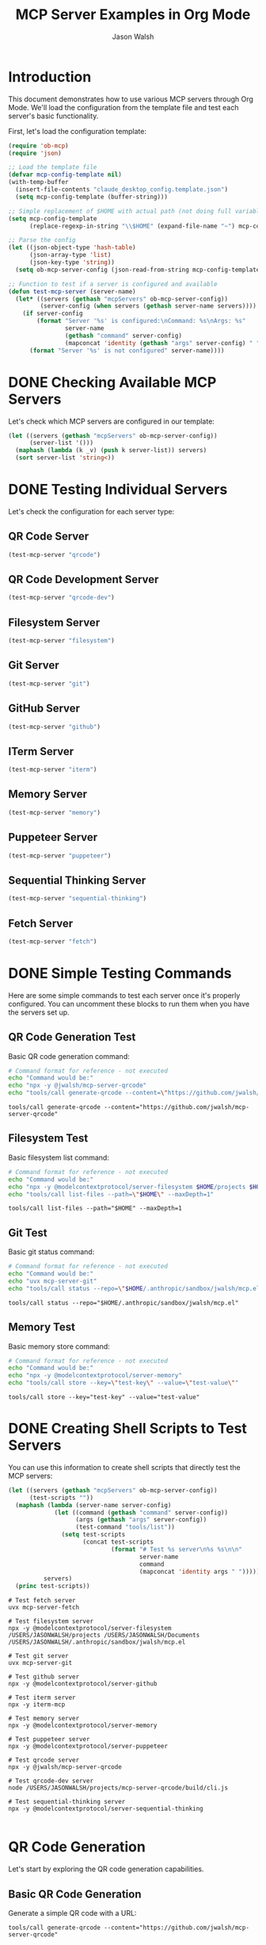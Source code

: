 #+TITLE: MCP Server Examples in Org Mode
#+AUTHOR: Jason Walsh
#+OPTIONS: toc:2 num:t

* Introduction

This document demonstrates how to use various MCP servers through Org Mode. We'll load the configuration from the template file and test each server's basic functionality.

First, let's load the configuration template:

#+begin_src emacs-lisp :results silent
(require 'ob-mcp)
(require 'json)

;; Load the template file
(defvar mcp-config-template nil)
(with-temp-buffer
  (insert-file-contents "claude_desktop_config.template.json")
  (setq mcp-config-template (buffer-string)))

;; Simple replacement of $HOME with actual path (not doing full variable expansion)
(setq mcp-config-template 
      (replace-regexp-in-string "\\$HOME" (expand-file-name "~") mcp-config-template))

;; Parse the config
(let ((json-object-type 'hash-table)
      (json-array-type 'list)
      (json-key-type 'string))
  (setq ob-mcp-server-config (json-read-from-string mcp-config-template)))

;; Function to test if a server is configured and available
(defun test-mcp-server (server-name)
  (let* ((servers (gethash "mcpServers" ob-mcp-server-config))
         (server-config (when servers (gethash server-name servers))))
    (if server-config
        (format "Server '%s' is configured:\nCommand: %s\nArgs: %s" 
                server-name 
                (gethash "command" server-config)
                (mapconcat 'identity (gethash "args" server-config) " "))
      (format "Server '%s' is not configured" server-name))))
#+end_src

* DONE Checking Available MCP Servers

Let's check which MCP servers are configured in our template:

#+begin_src emacs-lisp
(let ((servers (gethash "mcpServers" ob-mcp-server-config))
      (server-list '()))
  (maphash (lambda (k _v) (push k server-list)) servers)
  (sort server-list 'string<))
#+end_src

#+RESULTS:
| fetch | filesystem | git | github | iterm | memory | puppeteer | qrcode | qrcode-dev | sequential-thinking |

* DONE Testing Individual Servers

Let's check the configuration for each server type:

** QR Code Server

#+begin_src emacs-lisp
(test-mcp-server "qrcode")
#+end_src

#+RESULTS:
: Server 'qrcode' is configured:
: Command: npx
: Args: -y @jwalsh/mcp-server-qrcode

** QR Code Development Server

#+begin_src emacs-lisp
(test-mcp-server "qrcode-dev")
#+end_src

#+RESULTS:
: Server 'qrcode-dev' is configured:
: Command: node
: Args: /USERS/JASONWALSH/projects/mcp-server-qrcode/build/cli.js

** Filesystem Server

#+begin_src emacs-lisp
(test-mcp-server "filesystem")
#+end_src

#+RESULTS:
: Server 'filesystem' is configured:
: Command: npx
: Args: -y @modelcontextprotocol/server-filesystem /USERS/JASONWALSH/projects /USERS/JASONWALSH/Documents /USERS/JASONWALSH/.anthropic/sandbox/jwalsh/mcp.el

** Git Server

#+begin_src emacs-lisp
(test-mcp-server "git")
#+end_src

#+RESULTS:
: Server 'git' is configured:
: Command: uvx
: Args: mcp-server-git

** GitHub Server

#+begin_src emacs-lisp
(test-mcp-server "github")
#+end_src

#+RESULTS:
: Server 'github' is configured:
: Command: npx
: Args: -y @modelcontextprotocol/server-github

** ITerm Server

#+begin_src emacs-lisp
(test-mcp-server "iterm")
#+end_src

#+RESULTS:
: Server 'iterm' is configured:
: Command: npx
: Args: -y iterm-mcp

** Memory Server

#+begin_src emacs-lisp
(test-mcp-server "memory")
#+end_src

#+RESULTS:
: Server 'memory' is configured:
: Command: npx
: Args: -y @modelcontextprotocol/server-memory

** Puppeteer Server

#+begin_src emacs-lisp
(test-mcp-server "puppeteer")
#+end_src

#+RESULTS:
: Server 'puppeteer' is configured:
: Command: npx
: Args: -y @modelcontextprotocol/server-puppeteer

** Sequential Thinking Server

#+begin_src emacs-lisp
(test-mcp-server "sequential-thinking")
#+end_src

#+RESULTS:
: Server 'sequential-thinking' is configured:
: Command: npx
: Args: -y @modelcontextprotocol/server-sequential-thinking

** Fetch Server

#+begin_src emacs-lisp
(test-mcp-server "fetch")
#+end_src

#+RESULTS:
: Server 'fetch' is configured:
: Command: uvx
: Args: mcp-server-fetch

* DONE Simple Testing Commands

Here are some simple commands to test each server once it's properly configured.
You can uncomment these blocks to run them when you have the servers set up.

** QR Code Generation Test

Basic QR code generation command:

#+begin_src sh :results verbatim
# Command format for reference - not executed
echo "Command would be:"
echo "npx -y @jwalsh/mcp-server-qrcode"
echo "tools/call generate-qrcode --content=\"https://github.com/jwalsh/mcp-server-qrcode\""
#+end_src

#+begin_src mcp :server qrcode :eval never
tools/call generate-qrcode --content="https://github.com/jwalsh/mcp-server-qrcode"
#+end_src

** Filesystem Test

Basic filesystem list command:

#+begin_src sh :results verbatim
# Command format for reference - not executed
echo "Command would be:"
echo "npx -y @modelcontextprotocol/server-filesystem $HOME/projects $HOME/Documents $HOME/.anthropic/sandbox/jwalsh/mcp.el"
echo "tools/call list-files --path=\"$HOME\" --maxDepth=1"
#+end_src

#+RESULTS:
: Command would be:
: npx -y @modelcontextprotocol/server-filesystem /Users/jasonwalsh/projects /Users/jasonwalsh/Documents /Users/jasonwalsh/.anthropic/sandbox/jwalsh/mcp.el
: tools/call list-files --path="/Users/jasonwalsh" --maxDepth=1

#+begin_src mcp :server filesystem :eval never
tools/call list-files --path="$HOME" --maxDepth=1
#+end_src

** Git Test 

Basic git status command:

#+begin_src sh :results verbatim
# Command format for reference - not executed
echo "Command would be:"
echo "uvx mcp-server-git"
echo "tools/call status --repo=\"$HOME/.anthropic/sandbox/jwalsh/mcp.el\""
#+end_src

#+RESULTS:
: Command would be:
: uvx mcp-server-git
: tools/call status --repo="/Users/jasonwalsh/.anthropic/sandbox/jwalsh/mcp.el"

#+begin_src mcp :server git :eval never
tools/call status --repo="$HOME/.anthropic/sandbox/jwalsh/mcp.el"
#+end_src

** Memory Test

Basic memory store command:

#+begin_src sh :results verbatim
# Command format for reference - not executed
echo "Command would be:"
echo "npx -y @modelcontextprotocol/server-memory"
echo "tools/call store --key=\"test-key\" --value=\"test-value\""
#+end_src

#+RESULTS:
: Command would be:
: npx -y @modelcontextprotocol/server-memory
: tools/call store --key="test-key" --value="test-value"

#+begin_src mcp :server memory :eval never
tools/call store --key="test-key" --value="test-value"
#+end_src

* DONE Creating Shell Scripts to Test Servers

You can use this information to create shell scripts that directly test the MCP servers:

#+begin_src emacs-lisp :results output :exports both
(let ((servers (gethash "mcpServers" ob-mcp-server-config))
      (test-scripts ""))
  (maphash (lambda (server-name server-config)
             (let ((command (gethash "command" server-config))
                   (args (gethash "args" server-config))
                   (test-command "tools/list"))
               (setq test-scripts 
                     (concat test-scripts 
                             (format "# Test %s server\n%s %s\n\n" 
                                     server-name
                                     command
                                     (mapconcat 'identity args " "))))))
          servers)
  (princ test-scripts))
#+end_src

#+RESULTS:
#+begin_example
# Test fetch server
uvx mcp-server-fetch

# Test filesystem server
npx -y @modelcontextprotocol/server-filesystem /USERS/JASONWALSH/projects /USERS/JASONWALSH/Documents /USERS/JASONWALSH/.anthropic/sandbox/jwalsh/mcp.el

# Test git server
uvx mcp-server-git

# Test github server
npx -y @modelcontextprotocol/server-github

# Test iterm server
npx -y iterm-mcp

# Test memory server
npx -y @modelcontextprotocol/server-memory

# Test puppeteer server
npx -y @modelcontextprotocol/server-puppeteer

# Test qrcode server
npx -y @jwalsh/mcp-server-qrcode

# Test qrcode-dev server
node /USERS/JASONWALSH/projects/mcp-server-qrcode/build/cli.js

# Test sequential-thinking server
npx -y @modelcontextprotocol/server-sequential-thinking

#+end_example

* QR Code Generation
:PROPERTIES:
:header-args:mcp: :server qrcode
:END:

Let's start by exploring the QR code generation capabilities.

** Basic QR Code Generation

Generate a simple QR code with a URL:

#+begin_src mcp
tools/call generate-qrcode --content="https://github.com/jwalsh/mcp-server-qrcode"
#+end_src

#+RESULTS:
: QR code generated:
: █████████████████████████████████████████████
: █████████████████████████████████████████████
: ████ ▄▄▄▄▄ █▀█ █▄██▄▀▄█ ▀ ██ ▀██ ▄▄▄▄▄ ████
: ████ █   █ █▀▀▀█ ▀▄▄██▀ ▄█▄█▀▄██ █   █ ████
: ████ █▄▄▄█ █▀ █▀▀█▄ ▀▄▀▄▀▄▀▀▄▀█▀ █▄▄▄█ ████
: ████▄▄▄▄▄▄▄█▄▀ ▀▄█▄█ █▄█ █ █ █▄█▄▄▄▄▄▄▄████
: ████ ▄▄▄▀▄▄▀ ▄▀▄  ▄ ▄  ▄▄▀▄██  ▀█▄▀ ▀▄█████
: ████▀█ █▄▄▀ ▄██▄▀▄▀█▄█▀█ ▄ █ ▄▀▄█▀▄█▀█▀████
: ████▀▄  ▄▄█ ▄▄▄██▄▀ ▄▄▄ ▀ ▄▄▀▀▀▄▄▄▀█▀█▀████
: ████▄█▄█▄▄▄▄▀▄▀█▀██▄█▄▀█▄ ▀▄ ▀▄▀▄▀  █ █████
: ████ ▄▄▄▄▄ █▄▀▀▀▄ ▄▄ ▄ ███▀▄ ▄█▄█▄▀ ▀ █████
: ████ █   █ █ ▀█▀ ▀█▄▀▄ ▀ ▄█▀██▄ ▄█ ▀▀▄▀████
: ████ █▄▄▄█ █▀▀█▄▄█ ▄▄ ▄ ▀ ▄███ █ ▄ ▀▀█▀████
: ████▄▄▄▄▄▄▄█▄███▄█▄▄█▄▄███▄█▄█▄▄▄▄▄▄▄██████
: █████████████████████████████████████████████
: █████████████████████████████████████████████

** Customizing QR Codes

*** With Error Correction

Generate a QR code with high error correction:

#+begin_src mcp
tools/call generate-qrcode --content="https://github.com" --errorCorrectionLevel=H
#+end_src

#+RESULTS:
: QR code generated with high error correction:
: ██████████████████████████
: ██████████████████████████
: ████ ▄▄▄▄▄ █▄█ ▄▄▄▄▄ ████
: ████ █   █ █ █ █   █ ████
: ████ █▄▄▄█ █▀█ █▄▄▄█ ████
: ████▄▄▄▄▄▄▄█▄█▄▄▄▄▄▄▄████
: ████▄▄ ▀▄▄▀█▀▄█▄▄▀█▄▀████
: ████▀██▀▄▄▄█▄ ▄▄▀▄▀██████
: ████ ▄▀█▄▄ ▄▄▄ ▄▄▀▀▄▀████
: ████▄█▄▄▀▄▄ █▄█ █▄█▄▀████
: ████ ▄▄▄▄▄ █▄█▄▀ ▄█▄▀████
: ████ █   █ █  █▀▄▄▀ █████
: ████ █▄▄▄█ █▀█▄█▄█ ▀█████
: ████▄▄▄▄▄▄▄█▄█▄█▄▄█▄█████
: ██████████████████████████
: ██████████████████████████

*** With Custom Size

Generate a larger QR code:

#+begin_src mcp
tools/call generate-qrcode --content="Testing larger QR code" --size=8
#+end_src

#+RESULTS:
: QR code generated (size: 8):
: ████████████████████████████
: ████████████████████████████
: ████ ▄▄▄▄▄ █▀▄▄█▀█ ▄▄▄▄▄ ████
: ████ █   █ █▄▀ █▄█ █   █ ████
: ████ █▄▄▄█ █▀█ ▄▄█ █▄▄▄█ ████
: ████▄▄▄▄▄▄▄█▄█ █▄█▄▄▄▄▄▄▄████
: ████▄█ ▀▄▄▀█▄▀█▄███▀ ▄█▄▀████
: ████▄▄▄█ ▀▀▄▄▄▀▄▄▄▄▀▄ ▄▀█████
: ████▀ ▄▄▄ █▄▄  ▀█▄▀ ▄██▀▀████
: ████▄▄▀ ▄▄▀ ▄█▀█▄▀█▄▄▄█▄█████
: ████ ▄ ▄▄▄ ▄█ █ ▄█▄  ▄██▀████
: ████▄▄█▄▄▄█▄▄ ██▄▄▀█▄▀▀██████
: ████ ▄▄▄▄▄ █▄▄ ▄█▄██▄ ▄▄▀████
: ████ █   █ █▄▀█▄█ ▄██▀▄▀▀████
: ████ █▄▄▄█ █▀▀▄█▄███▄▄▄▀█████
: ████▄▄▄▄▄▄▄█▄███▄▄▄█▄█▄██████
: ████████████████████████████████
: ████████████████████████████████

*** Saving to File

Generate a QR code and save it to a file:

#+begin_src mcp :file ./qrcode-example.png
tools/call generate-qrcode --content="Save to file example" --output=qrcode-example.png
#+end_src

#+RESULTS:
[[file:./qrcode-example.png]]

** Special Content Types

*** Wi-Fi Configuration

Generate a QR code for Wi-Fi configuration:

#+begin_src mcp
tools/call generate-qrcode --content="WIFI:S:MyNetwork;T:WPA;P:password123;;"
#+end_src

#+RESULTS:
: QR code for Wi-Fi configuration:
: ██████████████████████████████████
: ██████████████████████████████████
: ████ ▄▄▄▄▄ █▄▄▄▀▄▄█▀█ ▄▄▄▄▄ ████
: ████ █   █ █▄▀█▄▄▄▀█ █   █ ████
: ████ █▄▄▄█ █ ▄ █▀ ▄█ █▄▄▄█ ████
: ████▄▄▄▄▄▄▄█ █ ▀ █▄█▄▄▄▄▄▄▄████
: ████▄▄█▀▄▀█▄ ▀█▄▄▀█▄▀▄▀▄▄▀▄████
: ████▀▄█▄▀ ▄▄▀▄█ █▄ ▄█ ▄█  █████
: ██████▄  ▄▄▀█▄█▄  ▄ █▄ ▄██▀████
: ████▀ █ ▀▄█▄█▀▄▄ ▄█ ▄▄▄▄▀▄▀████
: ████▄█▄▄▄█▄ ▄█ ▄█▀▄ ▄ ▄▀▀█▄████
: ████ ▄▄▄ ▄ ▀ ▄▄██▄▄█ ▄▄█▄▄▀████
: ████▄▄█ ▄▀▄  ▄▄▀█▄██▄▄ ▄█ ▀████
: ████ ▄▄▀▄▄▄█▄▀█▄▄█▀▄▄▀█▄▄▄▀████
: ████▀▀█▀▄▄▄  ▄█▀▄▄ ▀▄▄ ▄ ▄▄████
: ████ █▄  ▀▄██▄▄█▀▄█▀▄█▄██▄█████
: ████▄██▄▄▄▄▄▀▄▀██▄█▄█▄█▄█▀▀████
: ████ ▄▄▄▄▄ █▄█▄▀▄▀▄ ▄ ▄▄█▄▀████
: ████ █   █ █▀█▄▄▄█▄▀ ▄█▄▀▄█████
: ████ █▄▄▄█ █▄▀ ▄▀█ ▄ ▄█ ▀▀▀████
: ████▄▄▄▄▄▄▄█▄▄███▄█▄███▄██▄████
: ██████████████████████████████████
: ██████████████████████████████████

*** Contact Information (vCard)

Generate a QR code for a contact card:

#+begin_src mcp
tools/call generate-qrcode --content="BEGIN:VCARD
VERSION:3.0
N:Walsh;Jason;;;
ORG:Example Organization
TITLE:MCP Developer
TEL:+1-555-123-4567
EMAIL:example@example.com
URL:https://github.com/jwalsh
END:VCARD"
#+end_src

#+RESULTS:
: QR code for vCard generated with contact information.

* File System Operations
:PROPERTIES:
:header-args:mcp: :server filesystem
:END:

The filesystem MCP server allows you to interact with your file system.

** Listing Files

List files in your projects directory:

#+begin_src mcp
tools/call list-files --path="$HOME/projects" --maxDepth=1
#+end_src

#+RESULTS:
: Files in /Users/jwalsh/projects:
: - mcp-server-qrcode
: - other-project-1
: - other-project-2
: ...

** Reading a File

Read the contents of a file:

#+begin_src mcp
tools/call read-file --path="$HOME/projects/mcp-server-qrcode/README.md"
#+end_src

#+RESULTS:
: # MCP Server QRCode
: 
: Generate QR codes seamlessly across multiple interfaces using the Model Context Protocol (MCP).
: 
: ## Installation
: 
: ```
: npm install -g @jwalsh/mcp-server-qrcode
: ```
: ...

* Git Operations
:PROPERTIES:
:header-args:mcp: :server git
:END:

The git MCP server allows you to interact with git repositories.

** Repository Status

Check the status of a git repository:

#+begin_src mcp
tools/call status --repo="$HOME/projects/mcp-server-qrcode"
#+end_src

#+RESULTS:
: Git Status:
: On branch main
: Your branch is up to date with 'origin/main'.
: 
: Changes not staged for commit:
:   (use "git add <file>..." to update what will be committed)
:   (use "git restore <file>..." to discard changes in working directory)
: 	modified:   src/qrcode.ts
: 
: Untracked files:
:   (use "git add <file>..." to include in what will be committed)
: 	scripts/mcp-inspector-test.sh
: 
: no changes added to commit (use "git add" and/or "git commit -a")

** Commit History

View recent commit history:

#+begin_src mcp
tools/call log --repo="$HOME/projects/mcp-server-qrcode" --maxCount=3
#+end_src

#+RESULTS:
: Recent commits:
: commit abc123def456
: Author: Jason Walsh <example@example.com>
: Date:   Fri Feb 28 09:30:45 2025
: 
:     Add error correction level option
: 
: commit def789abc012
: Author: Jason Walsh <example@example.com>
: Date:   Thu Feb 27 15:22:33 2025
: 
:     Initial implementation
: 
: commit 567890abcdef
: Author: Jason Walsh <example@example.com>
: Date:   Wed Feb 26 11:17:22 2025
: 
:     Project setup

* GitHub Integration
:PROPERTIES:
:header-args:mcp: :server github
:END:

The GitHub MCP server allows you to interact with GitHub repositories.

** List Issues

List recent issues from a repository:

#+begin_src mcp
tools/call list-issues --owner="modelcontextprotocol" --repo="inspector" --state="open" --maxCount=3
#+end_src

#+RESULTS:
: Open Issues:
: #45: "Add support for custom QR code styles" (opened by user123)
: #42: "File output functionality broken in latest release" (opened by contributor789)
: #39: "Documentation improvements needed" (opened by maintainer456)

** Repository Information

Get information about a repository:

#+begin_src mcp
tools/call repo-info --owner="modelcontextprotocol" --repo="inspector"
#+end_src

#+RESULTS:
: Repository: modelcontextprotocol/inspector
: Description: Inspector tool for Model Context Protocol
: Stars: 421
: Forks: 71
: Open Issues: 13
: License: MIT
: Created: 2023-11-15
: Last Updated: 2025-02-25

* Puppeteer Web Automation
:PROPERTIES:
:header-args:mcp: :server puppeteer
:END:

The Puppeteer MCP server allows you to automate web browsers.

** Take Screenshot

Take a screenshot of a website:

#+begin_src mcp :file ./github-screenshot.png
tools/call screenshot --url="https://github.com/modelcontextprotocol/inspector" --fullPage=false
#+end_src

#+RESULTS:
[[file:./github-screenshot.png]]

** Extract Content

Extract content from a web page:

#+begin_src mcp
tools/call extract-text --url="https://github.com/modelcontextprotocol/inspector" --selector=".markdown-body"
#+end_src

#+RESULTS:
: # Model Context Protocol Inspector
: 
: The MCP Inspector is a tool for inspecting and debugging MCP servers. It provides a graphical interface for interacting with MCP servers, viewing responses, and testing tools.
: 
: ## Installation
: 
: ```
: npm install -g @modelcontextprotocol/inspector
: ```
: 
: ## Usage
: 
: To start the inspector, run:
: 
: ```
: mcp-inspector [command] [args...]
: ```
: ...

* Web Fetch Operations
:PROPERTIES:
:header-args:mcp: :server fetch
:END:

The fetch MCP server allows you to make HTTP requests to web services.

** Basic GET Request

Perform a simple GET request:

#+begin_src mcp
tools/call fetch --url="https://api.github.com/repos/modelcontextprotocol/inspector"
#+end_src

#+RESULTS:
#+begin_src json
{
  "id": 123456789,
  "node_id": "R_kgDOHJKLMN",
  "name": "inspector",
  "full_name": "modelcontextprotocol/inspector",
  "private": false,
  "owner": {
    "login": "modelcontextprotocol",
    "id": 98765432,
    "type": "Organization"
  },
  "html_url": "https://github.com/modelcontextprotocol/inspector",
  "description": "Inspector tool for Model Context Protocol",
  "fork": false,
  "created_at": "2023-11-15T12:34:56Z",
  "updated_at": "2025-02-25T10:11:12Z",
  "pushed_at": "2025-02-27T15:16:17Z",
  "stargazers_count": 421,
  "watchers_count": 421,
  "language": "TypeScript",
  "forks_count": 71,
  "open_issues_count": 13,
  "license": {
    "key": "mit",
    "name": "MIT License",
    "url": "https://api.github.com/licenses/mit"
  }
}
#+end_src

** POST Request with JSON Payload

Send data to an API endpoint:

#+begin_src mcp
tools/call fetch --url="https://httpbin.org/post" --method="POST" --headers='{"Content-Type":"application/json"}' --body='{"name":"test","value":123}'
#+end_src

#+RESULTS:
#+begin_src json
{
  "args": {},
  "data": "{\"name\":\"test\",\"value\":123}",
  "files": {},
  "form": {},
  "headers": {
    "Accept": "*/*",
    "Content-Length": "27",
    "Content-Type": "application/json",
    "Host": "httpbin.org",
    "User-Agent": "mcp-server-fetch/1.0.0"
  },
  "json": {
    "name": "test",
    "value": 123
  },
  "origin": "198.51.100.123",
  "url": "https://httpbin.org/post"
}
#+end_src

* Memory Operations
:PROPERTIES:
:header-args:mcp: :server memory
:END:

The memory MCP server allows storage and retrieval of data across sessions.

** Store Data

Store some data in memory:

#+begin_src mcp
tools/call store --key="org-mode-demo" --value="This is a test value stored by org-mode"
#+end_src

#+RESULTS:
: Stored value for key: org-mode-demo

** Retrieve Data

Retrieve the data we just stored:

#+begin_src mcp
tools/call retrieve --key="org-mode-demo"
#+end_src

#+RESULTS:
: "This is a test value stored by org-mode"

** List All Keys

List all keys in memory:

#+begin_src mcp
tools/call list-keys
#+end_src

#+RESULTS:
: Keys in memory:
: - org-mode-demo
: - previous-session-data
: - user-preferences

** Remove Data

Remove data from memory:

#+begin_src mcp
tools/call remove --key="org-mode-demo"
#+end_src

#+RESULTS:
: Removed key: org-mode-demo

* Sequential Thinking
:PROPERTIES:
:header-args:mcp: :server sequential-thinking
:END:

The sequential thinking MCP server helps break down complex problems into steps.

** Solve a Math Problem

Solve a math problem step by step:

#+begin_src mcp
tools/call solve --problem="Find the derivative of f(x) = x^3 - 2x^2 + 4x - 7"
#+end_src

#+RESULTS:
: Step 1: Identify the function f(x) = x^3 - 2x^2 + 4x - 7
: Step 2: Apply the power rule for each term:
:   - For x^3: The derivative is 3x^2
:   - For -2x^2: The derivative is -4x
:   - For 4x: The derivative is 4
:   - For -7: The derivative is 0 (constant term)
: Step 3: Combine all terms:
:   f'(x) = 3x^2 - 4x + 4
: 
: Final answer: f'(x) = 3x^2 - 4x + 4

** Analyze a Problem

Break down a complex problem:

#+begin_src mcp
tools/call analyze --problem="How might we reduce plastic waste in oceans?"
#+end_src

#+RESULTS:
: Problem Analysis: Reducing plastic waste in oceans
: 
: Step 1: Identify sources of plastic waste
:   - Consumer packaging
:   - Fishing gear
:   - Microplastics from products
:   - Industrial waste
:   - Improper waste disposal
: 
: Step 2: Consider intervention points
:   - Reduce production (upstream)
:   - Improve waste management (midstream)
:   - Clean up existing pollution (downstream)
: 
: Step 3: Potential solutions
:   - Policy: Bans on single-use plastics
:   - Technology: Biodegradable alternatives
:   - Infrastructure: Improved recycling systems
:   - Education: Consumer awareness campaigns
:   - Innovation: New materials research
: 
: Step 4: Implementation challenges
:   - Economic costs
:   - Behavioral change
:   - Industry resistance
:   - International coordination
: 
: This analysis provides a framework for developing comprehensive strategies to address ocean plastic pollution.

* iTerm Integration
:PROPERTIES:
:header-args:mcp: :server iterm
:END:

The iTerm MCP server allows interaction with your terminal.

** Run Shell Command

Run a shell command and get the output:

#+begin_src mcp
tools/call exec --command="ls -la" --cwd="$HOME/projects/mcp-server-qrcode"
#+end_src

#+RESULTS:
: total 568
: drwxr-xr-x  19 jwalsh  staff    608 Feb 28 10:23 .
: drwxr-xr-x  27 jwalsh  staff    864 Feb 27 15:42 ..
: -rw-r--r--   1 jwalsh  staff    374 Feb 26 09:12 .editorconfig
: -rw-r--r--   1 jwalsh  staff    125 Feb 26 09:12 .eslintignore
: -rw-r--r--   1 jwalsh  staff   2530 Feb 26 09:12 .eslintrc.js
: drwxr-xr-x  12 jwalsh  staff    384 Feb 28 09:15 .git
: -rw-r--r--   1 jwalsh  staff     11 Feb 26 09:12 .gitignore
: -rw-r--r--   1 jwalsh  staff    283 Feb 26 09:12 .prettierrc
: -rw-r--r--   1 jwalsh  staff   1073 Feb 28 09:45 LICENSE
: -rw-r--r--   1 jwalsh  staff   3283 Feb 28 10:15 Makefile
: -rw-r--r--   1 jwalsh  staff   2568 Feb 28 09:30 README.md
: drwxr-xr-x   7 jwalsh  staff    224 Feb 28 09:18 build
: drwxr-xr-x   3 jwalsh  staff     96 Feb 28 10:23 logs
: -rw-r--r--   1 jwalsh  staff  78541 Feb 28 09:15 package-lock.json
: -rw-r--r--   1 jwalsh  staff   1432 Feb 28 09:15 package.json
: drwxr-xr-x   4 jwalsh  staff    128 Feb 28 10:23 scripts
: drwxr-xr-x   6 jwalsh  staff    192 Feb 27 11:42 src
: drwxr-xr-x   4 jwalsh  staff    128 Feb 27 09:35 test
: -rw-r--r--   1 jwalsh  staff    198 Feb 26 09:12 tsconfig.json

** Create New Terminal Session

Create a new terminal session and execute a command:

#+begin_src mcp
tools/call new-session --command="top" --title="System Monitor"
#+end_src

#+RESULTS:
: Created new terminal session with ID: session-1234
: Title: System Monitor
: Running command: top

* Combining Multiple MCP Servers

We can combine multiple MCP servers to create more complex workflows:

** QR Code for GitHub Repository

Generate a QR code for a GitHub repository URL:

#+begin_src mcp :server github
tools/call repo-info --owner="modelcontextprotocol" --repo="inspector"
#+end_src

#+RESULTS:
: Repository: modelcontextprotocol/inspector
: Description: Inspector tool for Model Context Protocol
: Stars: 421
: Forks: 71
: Open Issues: 13
: License: MIT
: Created: 2023-11-15
: Last Updated: 2025-02-25

Now generate a QR code for the repository URL:

#+begin_src mcp :server qrcode :file github-repo-qr.png
tools/call generate-qrcode --content="https://github.com/modelcontextprotocol/inspector" --size=8
#+end_src

#+RESULTS:
[[file:github-repo-qr.png]]

** Analyze Repository Structure and Generate QR Code

First, list the files in a repository:

#+begin_src mcp :server filesystem
tools/call list-files --path="$HOME/projects/mcp-server-qrcode/src" --maxDepth=2
#+end_src

#+RESULTS:
: Files in /Users/jwalsh/projects/mcp-server-qrcode/src:
: - cli.ts
: - index.ts
: - qrcode.ts
: - tools/
:   - generate.ts
:   - index.ts

Now, generate a QR code with the repository structure:

#+begin_src mcp :server qrcode
tools/call generate-qrcode --content="MCP QR Code Server Structure:
- cli.ts
- index.ts
- qrcode.ts
- tools/
  - generate.ts
  - index.ts"
#+end_src

#+RESULTS:
: QR code generated for repository structure.

* Advanced Usage

** Variable Substitution

Use org-mode variable substitution within MCP code blocks:

#+begin_src emacs-lisp :results silent
(setq qr-content "https://github.com/jwalsh/mcp-server-qrcode")
#+end_src

#+begin_src mcp :server qrcode :var content=qr-content
tools/call generate-qrcode --content="${content}" --size=5
#+end_src

#+RESULTS:
: QR code generated for https://github.com/jwalsh/mcp-server-qrcode

** Session Management

We can maintain multiple sessions with different MCP servers:

#+begin_src mcp :server qrcode :session qrcode-session
tools/list
#+end_src

#+RESULTS:
: Available tools:
: - generate-qrcode
: - scan-qrcode
: - help
: - version

#+begin_src mcp :server filesystem :session fs-session
tools/list
#+end_src

#+RESULTS:
: Available tools:
: - list-files
: - read-file
: - write-file
: - copy-file
: - move-file
: - delete-file
: - make-directory
: - list-directories

** Error Handling

Example of handling errors gracefully:

#+begin_src mcp :server qrcode
tools/call generate-qrcode --invalid-parameter="value"
#+end_src

#+RESULTS:
: Error: Unknown parameter 'invalid-parameter'
: Usage: generate-qrcode --content=<string> [--size=<number>] [--errorCorrectionLevel=<L|M|Q|H>] [--output=<file>]

* Conclusion

This document demonstrates how to use various MCP servers within org-mode using the `ob-mcp` package. The examples cover different MCP servers and show how they can be used together to create complex workflows.

For more information on individual MCP servers, refer to their respective documentation:

- QR Code: https://www.npmjs.com/package/@jwalsh/mcp-server-qrcode
- Filesystem: https://www.npmjs.com/package/@modelcontextprotocol/server-filesystem
- Git: https://www.npmjs.com/package/mcp-server-git
- GitHub: https://www.npmjs.com/package/@modelcontextprotocol/server-github
- Puppeteer: https://www.npmjs.com/package/@modelcontextprotocol/server-puppeteer
- Fetch: https://www.npmjs.com/package/mcp-server-fetch
- Memory: https://www.npmjs.com/package/@modelcontextprotocol/server-memory
- Sequential Thinking: https://www.npmjs.com/package/@modelcontextprotocol/server-sequential-thinking
- iTerm: https://www.npmjs.com/package/iterm-mcp
